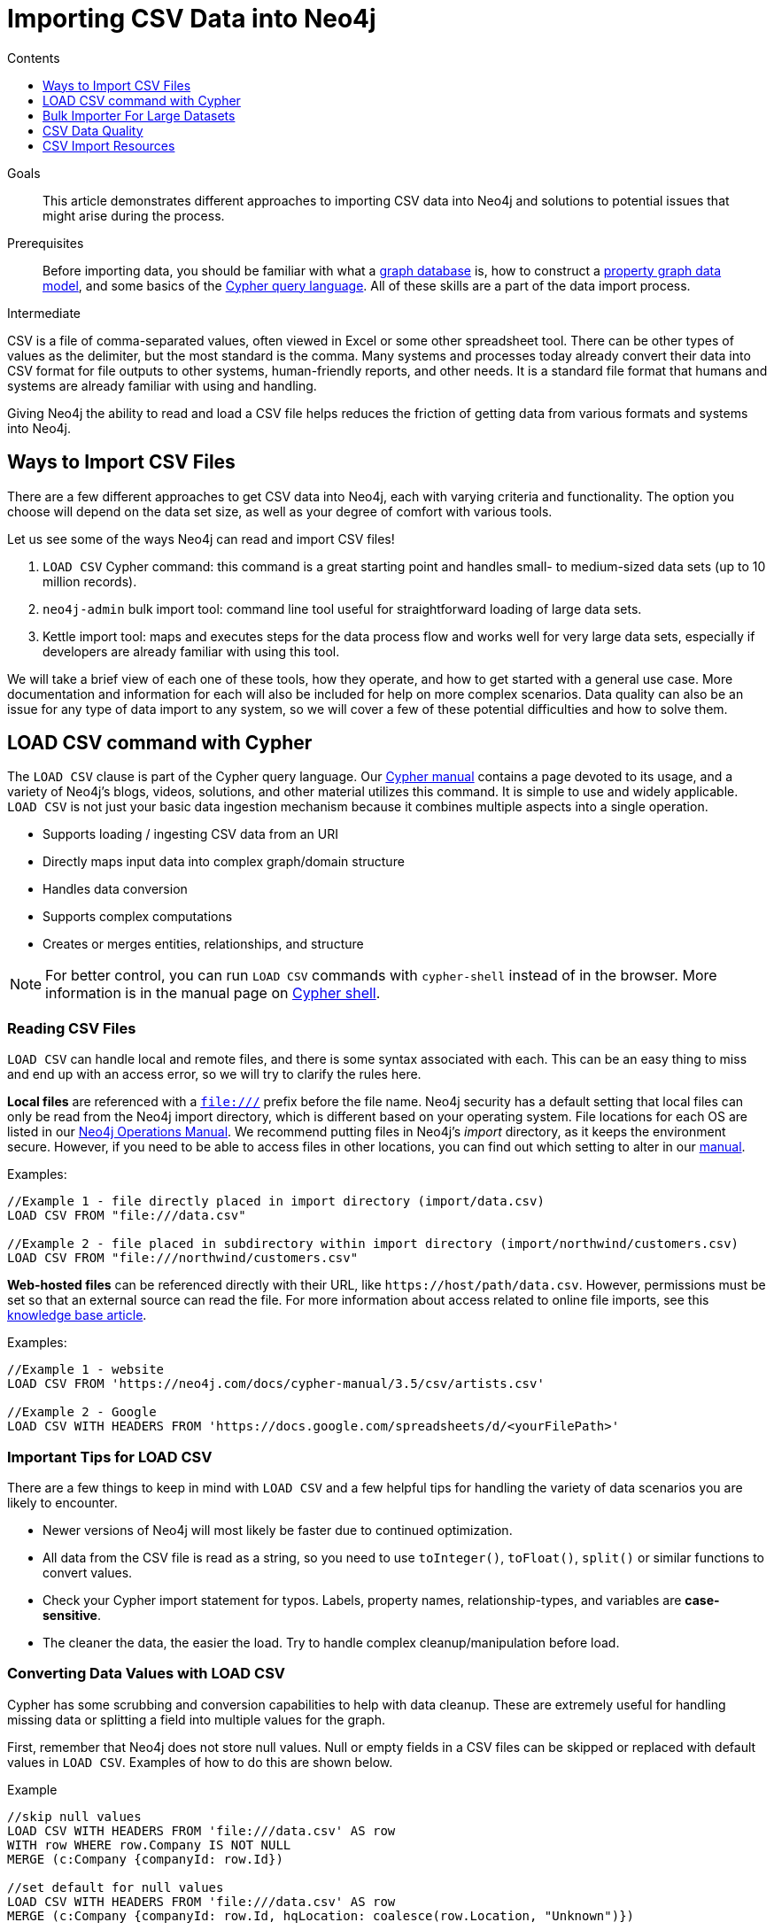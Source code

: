 = Importing CSV Data into Neo4j
:slug: guide-import-csv
:level: Intermediate
:section: Data Import
:section-link: data-import
:sectanchors:
:toc:
:toc-title: Contents
:toclevels: 1

.Goals
[abstract]
This article demonstrates different approaches to importing CSV data into Neo4j and solutions to potential issues that might arise during the process.

.Prerequisites
[abstract]
Before importing data, you should be familiar with what a link:/developer/graph-database/[graph database] is, how to construct a link:/developer/guide-data-modeling/[property graph data model], and some basics of the link:/developer/cypher[Cypher query language].
All of these skills are a part of the data import process.

[role=expertise]
{level}

CSV is a file of comma-separated values, often viewed in Excel or some other spreadsheet tool.
There can be other types of values as the delimiter, but the most standard is the comma.
Many systems and processes today already convert their data into CSV format for file outputs to other systems, human-friendly reports, and other needs.
It is a standard file format that humans and systems are already familiar with using and handling.

Giving Neo4j the ability to read and load a CSV file helps reduces the friction of getting data from various formats and systems into Neo4j.

== Ways to Import CSV Files

There are a few different approaches to get CSV data into Neo4j, each with varying criteria and functionality.
The option you choose will depend on the data set size, as well as your degree of comfort with various tools.

Let us see some of the ways Neo4j can read and import CSV files!

1. `LOAD CSV` Cypher command: this command is a great starting point and handles small- to medium-sized data sets (up to 10 million records).
2. `neo4j-admin` bulk import tool: command line tool useful for straightforward loading of large data sets.
3. Kettle import tool: maps and executes steps for the data process flow and works well for very large data sets, especially if developers are already familiar with using this tool.

We will take a brief view of each one of these tools, how they operate, and how to get started with a general use case.
More documentation and information for each will also be included for help on more complex scenarios.
Data quality can also be an issue for any type of data import to any system, so we will cover a few of these potential difficulties and how to solve them.

[#import-load-csv]
== LOAD CSV command with Cypher

The `LOAD CSV` clause is part of the Cypher query language.
Our link:/docs/cypher-manual/current/[Cypher manual^] contains a page devoted to its usage, and a variety of Neo4j's blogs, videos, solutions, and other material utilizes this command.
It is simple to use and widely applicable.
`LOAD CSV` is not just your basic data ingestion mechanism because it combines multiple aspects into a single operation.

* Supports loading / ingesting CSV data from an URI
* Directly maps input data into complex graph/domain structure
* Handles data conversion
* Supports complex computations
* Creates or merges entities, relationships, and structure

--
[NOTE]
For better control, you can run `LOAD CSV` commands with `cypher-shell` instead of in the browser.
More information is in the manual page on link:/docs/operations-manual/3.5/tools/cypher-shell/[Cypher shell^].
--

=== Reading CSV Files

`LOAD CSV` can handle local and remote files, and there is some syntax associated with each.
This can be an easy thing to miss and end up with an access error, so we will try to clarify the rules here.

*Local files* are referenced with a `file:///` prefix before the file name.
Neo4j security has a default setting that local files can only be read from the Neo4j import directory, which is different based on your operating system.
File locations for each OS are listed in our link:{opsmanual}/configuration/file-locations[Neo4j Operations Manual^].
We recommend putting files in Neo4j's _import_ directory, as it keeps the environment secure.
However, if you need to be able to access files in other locations, you can find out which setting to alter in our link:/docs/cypher-manual/current/clauses/load-csv/#query-load-csv-introduction[manual^].

.Examples:
----
//Example 1 - file directly placed in import directory (import/data.csv)
LOAD CSV FROM "file:///data.csv"

//Example 2 - file placed in subdirectory within import directory (import/northwind/customers.csv)
LOAD CSV FROM "file:///northwind/customers.csv"
----

*Web-hosted files* can be referenced directly with their URL, like `+https://host/path/data.csv+`.
However, permissions must be set so that an external source can read the file.
For more information about access related to online file imports, see this link:/developer/kb/import-csv-locations/[knowledge base article^].

.Examples:
----
//Example 1 - website
LOAD CSV FROM 'https://neo4j.com/docs/cypher-manual/3.5/csv/artists.csv'

//Example 2 - Google
LOAD CSV WITH HEADERS FROM 'https://docs.google.com/spreadsheets/d/<yourFilePath>'
----

=== Important Tips for LOAD CSV

There are a few things to keep in mind with `LOAD CSV` and a few helpful tips for handling the variety of data scenarios you are likely to encounter.

* Newer versions of Neo4j will most likely be faster due to continued optimization.
* All data from the CSV file is read as a string, so you need to use `toInteger()`, `toFloat()`, `split()` or similar functions to convert values.
* Check your Cypher import statement for typos. Labels, property names, relationship-types, and variables are *case-sensitive*.
* The cleaner the data, the easier the load. Try to handle complex cleanup/manipulation before load.

=== Converting Data Values with LOAD CSV

Cypher has some scrubbing and conversion capabilities to help with data cleanup.
These are extremely useful for handling missing data or splitting a field into multiple values for the graph.

First, remember that Neo4j does not store null values.
Null or empty fields in a CSV files can be skipped or replaced with default values in `LOAD CSV`.
Examples of how to do this are shown below.

.Example
----
//skip null values
LOAD CSV WITH HEADERS FROM 'file:///data.csv' AS row
WITH row WHERE row.Company IS NOT NULL
MERGE (c:Company {companyId: row.Id})

//set default for null values
LOAD CSV WITH HEADERS FROM 'file:///data.csv' AS row
MERGE (c:Company {companyId: row.Id, hqLocation: coalesce(row.Location, "Unknown")})

//change empty strings to null values (not stored)
LOAD CSV WITH HEADERS FROM 'file:///data.csv' AS row
MERGE (c:Company {companyId: row.Id})
SET c.emailAddress = CASE trim(row.Email) WHEN "" THEN null ELSE row.Email END
----

Next, if you have a field in the CSV that is a list of items that you want to split, you can use the Cypher `split()` function to separate arrays in a cell.

.Example
----
//split string of employee skills into separate nodes
LOAD CSV FROM 'file:///data.csv' AS row
MERGE (e:Employee {employeeId: row.Id})
UNWIND split(row.skills, ',') AS skill
MERGE (s:Skill {name: skill})
MERGE (e)-[r:HAS_EXPERIENCE]->(s);
----

Conditional conversions can be achieved with `CASE`.
You saw one example of this when we were checking for null values or empty strings, but let us look at another example.

.Example
----
//set businessType property based on shortened value in CSV
LOAD CSV WITH HEADERS FROM 'file:///data.csv' AS row
WITH row, CASE row.type
WHEN 'P'
 THEN 'Public'
WHEN 'R'
 THEN 'Private'
WHEN 'G'
 THEN 'Government'
ELSE 'Other' END AS type
MERGE (c:Company {companyId: row.CompanyId})
SET c.businessType = type
----

=== Optimizing LOAD CSV for Performance

Often, there are ways to improve performance during data load, which can be especially helpful when dealing with large amounts of data or complex loading.

To improve inserting or updating unique entities into your graph (using `MERGE` or `MATCH` with updates), you can create indexes and constraints declared for each of the labels and properties you plan to merge or match on.

--
[NOTE]
For best performance, always `MATCH` and `MERGE` on a single label with the indexed primary-key property.
--

You should also separate node and relationship creation into separate statements.
For instance, instead of the following:

[source,cypher]
----
MERGE (e:Employee {employeeId: row.employeeId})
MERGE (c:Company {companyId: row.companyId})
MERGE (e)-[r:WORKS_FOR]->(c)
----

You can write it like this:

[source,cypher]
----
LOAD CSV WITH HEADERS FROM 'file:///data.csv' AS row
MERGE (e:Employee {employeeId: row.employeeId})
RETURN count(e);

LOAD CSV WITH HEADERS FROM 'file:///data.csv' AS row
MERGE (c:Company {companyId: row.companyId})
RETURN count(c);

LOAD CSV WITH HEADERS FROM 'file:///data.csv' AS row
MATCH (e:Employee {employeeId: row.employeeId})
MATCH (c:Company {companyId: row.companyId})
MERGE (e)-[r:WORKS_FOR]->(c)
RETURN count(*);
----

This way, the load is only doing one piece of the import at a time and can move through large amounts of data quickly and efficiently, reducing heavy processing from a single, complex load.

There may be some scenarios where you have thousands or millions of rows or you need to handle multiple relationships or conditional logic for several entities.
In these cases, there are a couple of different approaches you can use to combat running out of memory during the data load.

1. Batch the import into sections with `PERIODIC COMMIT`.
This clause can be added before the `LOAD CSV` clause to tell Cypher to only process so many rows of the file before clearing memory and transaction state.
For more information, see the link:/docs/cypher-manual/current/query-tuning/using/#query-using-periodic-commit-hint[manual page^] on `PERIODIC COMMIT`.

.Example
----
USING PERIODIC COMMIT 500
LOAD CSV WITH HEADERS FROM 'file:///data.csv' AS row
MERGE (pet:Pet {petId: row.PetId})
MERGE (owner:Owner {ownerId: row.OwnerId})
 ON CREATE SET owner.name = row.OwnerName
MERGE (pet)-[r:OWNED_BY]->(owner)
----

2. Avoid the EAGER operator.
Some statements pull in more rows than what is necessary, adding extra processing up front.
To avoid this, you can run `PROFILE` on your queries to see if they use EAGER loading.
If they do, you can then modify your queries or do multiple passes on the same file, so it doesn't do this.
More information about EAGER loading and how to avoid can be found in https://markhneedham.com/blog/2014/10/23/neo4j-cypher-avoiding-the-eager/[Mark's blog post^].

3. Adjust configuration for the database on heap and memory to avoid page-faults.
To help handle larger and/or more complex transactions, you can increase some configuration settings for the database and restart the instance for them to take effect. Usually, you can create or update 1M records in a single transaction per 2 GB of heap. In `neo4j.conf`:
* `dbms.memory.heap.initial_size` and `dbms.memory.heap.max_size`: set to at least 4G.
* `dbms.memory.pagecache.size`: ideally, value large enough to keep the whole database in memory.

===== +++<u>LOAD CSV Resources</u>+++
* link:/developer/desktop-csv-import/[HowTo: Import CSV in Neo4j Desktop]
* link:/docs/cypher-manual/current/clauses/load-csv/[Cypher Manual: LOAD CSV^]
* link:/developer/guide-importing-data-and-etl/[Example: Import Northwind Data Set]
* link:https://youtu.be/Eh_79goBRUk[Video: LOAD CSV in the Real World^]

[#batch-importer]
== Bulk Importer For Large Datasets

`LOAD CSV` is great for importing small- or medium-sized data (up to 10M records).
For data sets larger than this, we have access to a command line bulk importer.
The `neo4j-admin import` tool allows you to import CSV data to an empty database by specifying node files and relationship files.

We want to use it to import order data into Neo4j: _customers, orders, and ordered products_.

The tool is located in `<neo4j-home>/bin/neo4j-admin` and is used as follows:

[source, shell]
----
bin/neo4j-admin import --nodes:Product "import/products.csv" \
                       --nodes:Order "import/orders.csv" \
                       --relationships:CONTAINS "import/order_details.csv"
----

The first few rows of data used for this import look like this:

.products.csv
[options="header"]
|===
| productId:ID,ProductName
| 1,Chai
| 2,Chang
|===

.orders.csv
[options="header"]
|===
| orderId:ID,CustomerID,EmployeeID
| 10248,VINET,5
| 10249,TOMSP,6
|===

.order_details.csv
[options="header"]
|===
| :START_ID,:END_ID,UnitPrice,Quantity:int,Discount:float
| 10248,11,14,12,0
| 10248,42,9.8,10,0
| 10248,72,34.8,5,0
| 10249,14,18.6,9,0
|===

--
[NOTE]
If you call the `bin/neo4j-admin import` without parameters it will list a comprehensive help page.
--

We specify a `--nodes` and `--relationships` parameter for each of the nodes and relationships we want to include in our graph.
In this case, we want nodes for `Product` entities and other nodes for `Order` entities.
We want to create one relationship with a type of `CONTAINS` between the nodes, and we have specified the `:START_ID` and `:END_ID` in the relationship CSV file for it to look up those nodes.

* `productId:ID` - global id column by which the node is looked up for later
** if you have repeated ids across entities, provide the entity in parentheses, like `:ID(Order)`
* `:START_ID`, `:END_ID` - relationship file columns referring to the node ids
** for id-groups, use `:END_ID(Order)`
* all other columns are treated as properties but skipped if empty or annotated with `:IGNORE`
* type conversion is possible by suffixing the name, e.g. by `:INT`, `:BOOLEAN`, etc. (can see this in each of our files)

For more details on this header format and the tool, see the documentation in the link:{opsmanual}/tools/import/[Neo4j Manual^] and the accompanying link:{opsmanual}/tutorial/import-tool/[tutorial^].

[#data-load-quality]
== CSV Data Quality

Real-world data is messy.
Any time you work with data, you will see some values that need cleaned up or transformed before you move it to another system.
We always recommend verifying data cleanliness yourself, even if another person has reviewed it.
Small syntax errors, format descriptions, consistency or correct quoting, and even differing assumptions on data requirements or standards can easily cause hours of cleanup down the road.

We will highlight some of the data quality issues easily missed when loading data from other systems into Neo4j and try to help avoid problems with data import and cleanup.

=== Common Pitfalls

*Headers are inconsistent with data (missing, too many columns, different delimiter in header)*
Verify headers match the data in the file.
Adjusting formatting, delimiters, columns, etc. at this stage will save a great deal of time later.

*Extra or missing quotes throughout file*
Standalone double or single quotes in the middle of non-quoted text or non-escaped quotes in quoted text can cause issues reading the file for loading.
It is best to either escape or remove stray quotes.
Documentation for proper escaping is in the link:/developer/cypher-style-guide/#cypher-metacharacters[Cypher style guide] and a link:/developer/kb/parsing-of-quotes-for-load-csv-and-or-import/[knowledgebase article^].

*Special or Newline characters in file*
When dealing with any special characters in a file, ensure they are quoted or remove them.
For newline characters in quoted or unquoted fields, either add quotes for these or remove them.

*Inconsistent line breaks*
One thing that computers do not handle well is inconsistent data.
Inconsistent line breaks in the file will cause problems reading the file.
Ensure line breaks are consistent throughout.
We recommend choosing the Unix style for compatibility with Linux systems (common format for import tools).

*Binary zeros, BOM byte order mark (2 UTF-8 bytes) at beginning of file, or other non-text characters*
Any unusual characters or tool-specific formatting (Excel or Word) are sometimes hidden in application tools, but become easily apparent in basic editors.
If you come across these types of characters in your file, it is best to remove them entirely.

=== Tools

As mentioned above, certain applications have special formatting to make documents look nice, but this hidden extra code is not handled by regular file readers and scripts.
Other times, it is hard to find small syntax changes or make broad adjustments for files with a lot of data.

For handling these types of situations or general data cleanup, there are a number of tools that help you check and validate your CSV data files.

Basic tools, such as hexdump, vi, emacs, UltraEdit, and Notepad++ work well for handling shortcut-based commands for editing and manipulating files.
However, these may not be the most efficient or user-friendly.

Thankfully, there are also other options available that can assist in data cleanup and formatting.
We will list a few with links here.

* link:https://csvkit.readthedocs.io/en/latest/[CSVKit^] - a set of Python tools that provides statistics (csvstat), search (csvgrep), and more for your CSV files.

* link:http://csvlint.io/[CSVLint^] - an online service to validate CSV files.
You can upload the file or provide an URL to load it.

* link:https://www.papaparse.com/[Papa Parse^] - a comprehensive Javascript library for CSV parsing that allows you to stream CSV data and provides good, human-readable error reporting on issues.

* link:/developer/desktop-csv-import/#inspect-files[Cypher] - what Cypher sees is what will be imported, so you can use that to your advantage.
Using `LOAD CSV` without creating graph structure will just output samples, counts, or distributions to make it possible to detect incorrect header column counts, delimiters, quotes, escapes, or header name spellings.

[source, cypher]
----
// assert correct line count
LOAD CSV FROM "file-url" AS line
RETURN count(*);

// check first few raw lines
LOAD CSV FROM "file-url" AS line
RETURN line
LIMIT 5;

// check first 5 line-sample with header-mapping
LOAD CSV WITH HEADERS FROM "file-url" AS line
RETURN line
LIMIT 5;
----

[#import-csv-resources]
== CSV Import Resources

* link:{opsmanual}/tools/import/[Manual: Import Tool^]
* link:{opsmanual}/tutorial/import-tool/[Manual: Import Tool Tutorial^]
* link:/developer/kb/?tag=load-csv[Knowledgebase Articles: LOAD CSV^]
* link:/developer/guide-importing-data-and-etl/[Example: Importing Northwind with LOAD CSV]
* link:https://neo4j.com/developer/desktop-csv-import/[HowTo: Import CSV with Neo4j Desktop]
* link:https://github.com/neo4j-contrib/northwind-neo4j[GitHub project: Northwind CSV files^]
* link:https://www.jexp.de/blog/[Blog: Michael Hunger^]
* link:https://markhneedham.com/blog/tag/cypher/[Blog: Mark Needham^]
